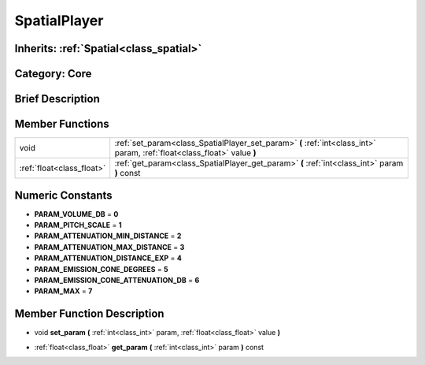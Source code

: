 .. _class_SpatialPlayer:

SpatialPlayer
=============

Inherits: :ref:`Spatial<class_spatial>`
---------------------------------------

Category: Core
--------------

Brief Description
-----------------



Member Functions
----------------

+----------------------------+----------------------------------------------------------------------------------------------------------------------------+
| void                       | :ref:`set_param<class_SpatialPlayer_set_param>`  **(** :ref:`int<class_int>` param, :ref:`float<class_float>` value  **)** |
+----------------------------+----------------------------------------------------------------------------------------------------------------------------+
| :ref:`float<class_float>`  | :ref:`get_param<class_SpatialPlayer_get_param>`  **(** :ref:`int<class_int>` param  **)** const                            |
+----------------------------+----------------------------------------------------------------------------------------------------------------------------+

Numeric Constants
-----------------

- **PARAM_VOLUME_DB** = **0**
- **PARAM_PITCH_SCALE** = **1**
- **PARAM_ATTENUATION_MIN_DISTANCE** = **2**
- **PARAM_ATTENUATION_MAX_DISTANCE** = **3**
- **PARAM_ATTENUATION_DISTANCE_EXP** = **4**
- **PARAM_EMISSION_CONE_DEGREES** = **5**
- **PARAM_EMISSION_CONE_ATTENUATION_DB** = **6**
- **PARAM_MAX** = **7**

Member Function Description
---------------------------

.. _class_SpatialPlayer_set_param:

- void  **set_param**  **(** :ref:`int<class_int>` param, :ref:`float<class_float>` value  **)**

.. _class_SpatialPlayer_get_param:

- :ref:`float<class_float>`  **get_param**  **(** :ref:`int<class_int>` param  **)** const


